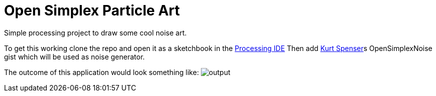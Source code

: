 = Open Simplex Particle Art
Simple processing project to draw some cool noise art.

To get this working clone the repo and open it as a sketchbook in the https://processing.org/[Processing IDE] 
Then add https://github.com/KdotJPG[Kurt Spenser]s OpenSimplexNoise gist which will be used as noise generator.

The outcome of this application would look something like:
image:frames/30495.png[output]

